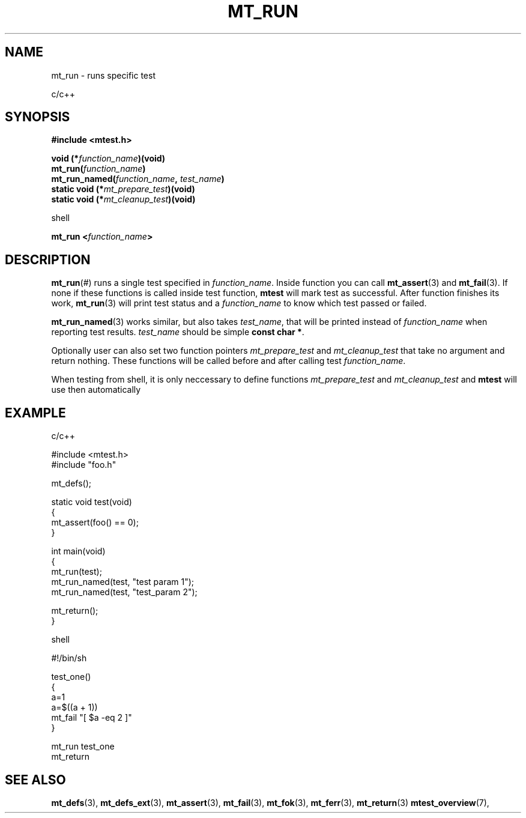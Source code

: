 .TH "MT_RUN" "3" "17 January 2018 (v1.1.0)" "bofc.pl"

.SH NAME

mt_run - runs specific test

c/c++

.SH SYNOPSIS

.B #include <mtest.h>
.sp
.BI "void (*" function_name ")(void)
.br
.BI "mt_run(" function_name ")"
.br
.BI "mt_run_named(" function_name ", " test_name ")"
.br
.br
.BI "static void (*" mt_prepare_test ")(void)"
.br
.BI "static void (*" mt_cleanup_test ")(void)"
.sp

shell

.BI "mt_run <" function_name ">"

.SH DESCRIPTION

\fBmt_run\fR(#) runs a single test specified in \fIfunction_name\fR. Inside
function you can call \fBmt_assert\fR(3) and \fBmt_fail\fR(3). If none if these
functions is called inside test function, \fBmtest\fR will mark test as
successful. After function finishes its work, \fBmt_run\fR(3) will print test
status and a \fIfunction_name\fR to know which test passed or failed.

\fBmt_run_named\fR(3) works similar, but also takes \fItest_name\fR, that will
be printed instead of \fIfunction_name\fR when reporting test results.
\fItest_name\fR should be simple \fBconst char *\fR.

Optionally user can also set two function pointers \fImt_prepare_test\fR and
\fImt_cleanup_test\fR that take no argument and return nothing. These functions
will be called before and after calling test \fIfunction_name\fR.

When testing from shell, it is only neccessary to define functions
\fImt_prepare_test\fR and \fImt_cleanup_test\fR and \fBmtest\fR will use
then automatically

.SH EXAMPLE

c/c++

.nf
#include <mtest.h>
#include "foo.h"

mt_defs();

static void test(void)
{
    mt_assert(foo() == 0);
}

int main(void)
{
    mt_run(test);
    mt_run_named(test, "test param 1");
    mt_run_named(test, "test_param 2");

    mt_return();
}
.fi

shell

.nf
#!/bin/sh

. ./mtest.sh

test_one()
{
    a=1
    a=$((a + 1))
    mt_fail "[ $a -eq 2 ]"
}

mt_run test_one
mt_return
.fi

.SH "SEE ALSO"

.BR mt_defs (3),
.BR mt_defs_ext (3),
.BR mt_assert (3),
.BR mt_fail (3),
.BR mt_fok (3),
.BR mt_ferr (3),
.BR mt_return (3)
.BR mtest_overview (7),
